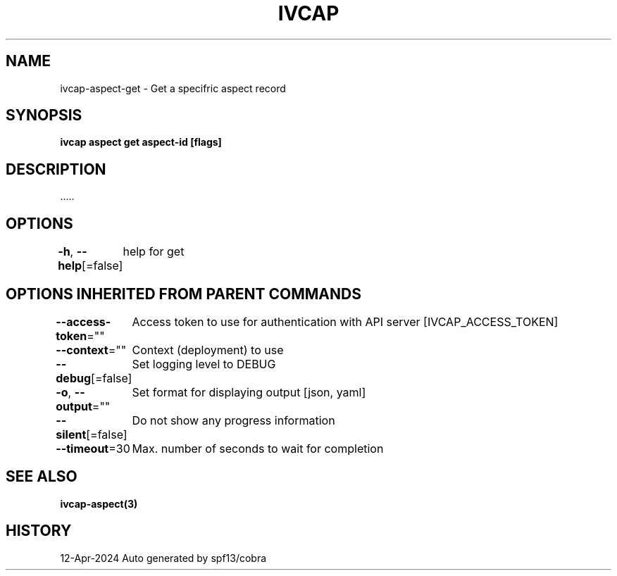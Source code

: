 .nh
.TH "IVCAP" "3" "Apr 2024" "Auto generated by spf13/cobra" ""

.SH NAME
.PP
ivcap-aspect-get - Get a specifric aspect record


.SH SYNOPSIS
.PP
\fBivcap aspect get aspect-id [flags]\fP


.SH DESCRIPTION
.PP
\&.....


.SH OPTIONS
.PP
\fB-h\fP, \fB--help\fP[=false]
	help for get


.SH OPTIONS INHERITED FROM PARENT COMMANDS
.PP
\fB--access-token\fP=""
	Access token to use for authentication with API server [IVCAP_ACCESS_TOKEN]

.PP
\fB--context\fP=""
	Context (deployment) to use

.PP
\fB--debug\fP[=false]
	Set logging level to DEBUG

.PP
\fB-o\fP, \fB--output\fP=""
	Set format for displaying output [json, yaml]

.PP
\fB--silent\fP[=false]
	Do not show any progress information

.PP
\fB--timeout\fP=30
	Max. number of seconds to wait for completion


.SH SEE ALSO
.PP
\fBivcap-aspect(3)\fP


.SH HISTORY
.PP
12-Apr-2024 Auto generated by spf13/cobra
